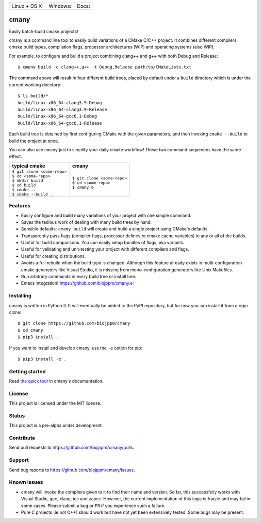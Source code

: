 
========================  ======================  ======================
 Linux + OS X: |travis|    Windows: |appveyor|    Docs: |readthedocs|
========================  ======================  ======================

cmany
=====

Easily batch-build cmake projects!

cmany is a command line tool to easily build variations of a CMake C/C++ project.
It combines different compilers, cmake build types, compilation flags,
processor architectures (WIP) and operating systems (also WIP).

For example, to configure and build a project combining clang++ and g++
with both Debug and Release::

    $ cmany build -c clang++,g++ -t Debug,Release path/to/CMakeLists.txt

The command above will result in four different build trees, placed by default
under a ``build`` directory which is under the current working directory::

    $ ls build/*
    build/linux-x86_64-clang3.9-Debug
    build/linux-x86_64-clang3.9-Release
    build/linux-x86_64-gcc6.1-Debug
    build/linux-x86_64-gcc6.1-Release

Each build tree is obtained by first configuring CMake with the given
parameters, and then invoking ``cmake --build`` to build the project at once.

You can also use cmany just to simplify your daily cmake
workflow! These two command sequences have the same effect:

+-------------------------------+-------------------------------+
| typical cmake                 | cmany                         |
+===============================+===============================+
| | ``$ git clone <some-repo>`` | | ``$ git clone <some-repo>`` |
| | ``$ cd <some-repo>``        | | ``$ cd <some-repo>``        |
| | ``$ mkdir build``           | | ``$ cmany b``               |
| | ``$ cd build``              |                               |
| | ``$ cmake ..``              |                               |
| | ``$ cmake --build .``       |                               |
+-------------------------------+-------------------------------+

Features
--------
* Easily configure and build many variations of your project with one simple command.
* Saves the tedious work of dealing with many build trees by hand.
* Sensible defaults: ``cmany build`` will create and build a single project using CMake's
  defaults.
* Transparently pass flags (compiler flags, processor defines  or cmake cache
  variables) to any or all of the builds.
* Useful for build comparisons. You can easily setup bundles of flags, aka variants.
* Useful for validating and unit-testing your project with different
  compilers and flags.
* Useful for creating distributions.
* Avoids a full rebuild when the build type is changed. Although this feature
  already exists in multi-configuration cmake generators like Visual
  Studio, it is missing from mono-configuration generators like Unix
  Makefiles.
* Run arbitrary commands in every build tree or install tree.
* Emacs integration! `<https://github.com/biojppm/cmany.el>`_


Installing
----------
cmany is written in Python 3. It will eventually be added to the PyPI repository, but for
now you can install it from a repo clone::

  $ git clone https://github.com/biojppm/cmany
  $ cd cmany
  $ pip3 install .

If you want to install and develop cmany, use the ``-e`` option for pip::

  $ pip3 install -e .


Getting started
---------------
Read `the quick tour <https://cmany.readthedocs.io/>`_ in cmany's documentation.

License
-------
This project is licensed under the MIT license.

Status
------
This project is a pre-alpha under development.

Contribute
----------
Send pull requests to `<https://github.com/biojppm/cmany/pulls>`_.

Support
-------
Send bug reports to `<https://github.com/biojppm/cmany/issues>`_.

Known issues
------------
* cmany will invoke the compilers given to it to find their name and
  version. So far, this successfully works with Visual Studio, gcc, clang,
  icc and zapcc. However, the current implementation of this logic is fragile
  and may fail in some cases. Please submit a bug or PR if you experience
  such a failure.
* Pure C projects (ie not C++) should work but have not yet been extensively
  tested. Some bugs may be present.

.. |travis| image:: https://travis-ci.org/biojppm/cmany.svg?branch=master
    :target: https://travis-ci.org/biojppm/cmany
.. |appveyor| image:: https://ci.appveyor.com/api/projects/status/github/biojppm/cmany?branch=master&svg=true
    :target: https://ci.appveyor.com/project/biojppm/cmany
.. |readthedocs| image:: https://cmany.readthedocs.io/en/latest/?badge=latest
    :target: https://cmany.readthedocs.io/
